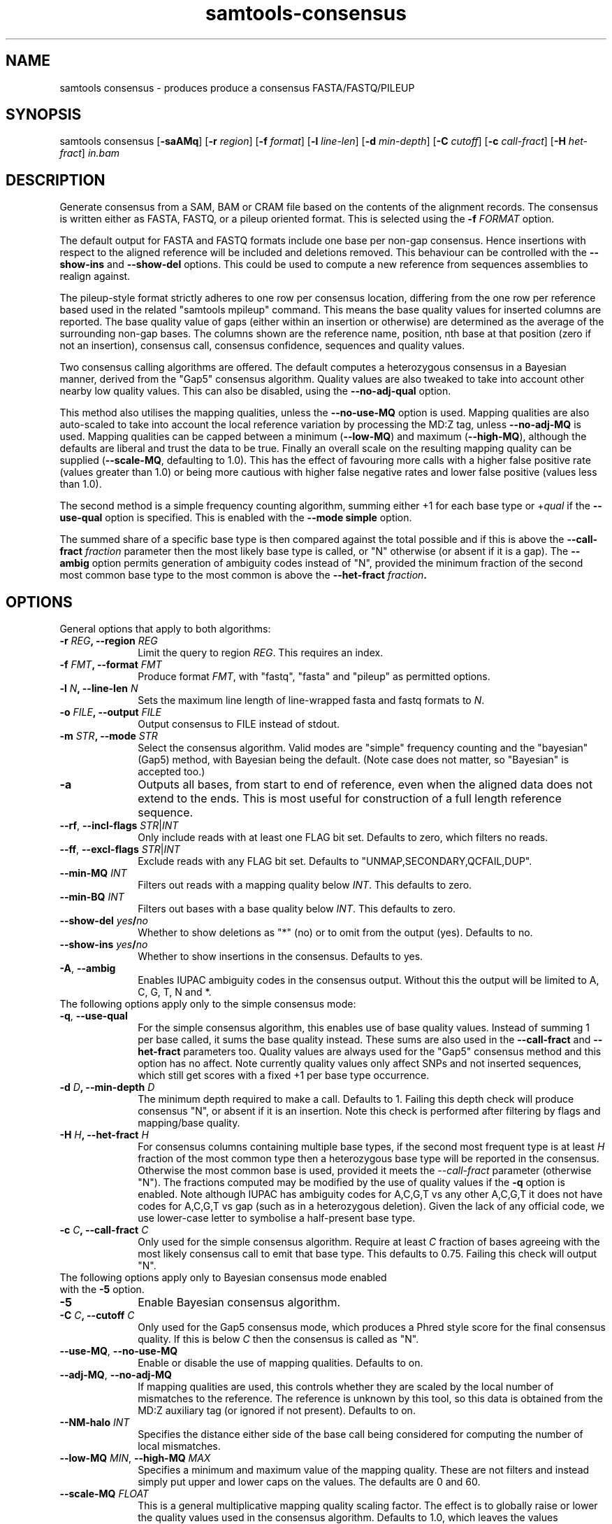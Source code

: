 '\" t
.TH samtools-consensus 1 "18 August 2022" "samtools-1.16" "Bioinformatics tools"
.SH NAME
samtools consensus \- produces produce a consensus FASTA/FASTQ/PILEUP
.\"
.\" Copyright (C) 2021 Genome Research Ltd.
.\"
.\" Author: James Bonfield <jkb@sanger.ac.uk>
.\"
.\" Permission is hereby granted, free of charge, to any person obtaining a
.\" copy of this software and associated documentation files (the "Software"),
.\" to deal in the Software without restriction, including without limitation
.\" the rights to use, copy, modify, merge, publish, distribute, sublicense,
.\" and/or sell copies of the Software, and to permit persons to whom the
.\" Software is furnished to do so, subject to the following conditions:
.\"
.\" The above copyright notice and this permission notice shall be included in
.\" all copies or substantial portions of the Software.
.\"
.\" THE SOFTWARE IS PROVIDED "AS IS", WITHOUT WARRANTY OF ANY KIND, EXPRESS OR
.\" IMPLIED, INCLUDING BUT NOT LIMITED TO THE WARRANTIES OF MERCHANTABILITY,
.\" FITNESS FOR A PARTICULAR PURPOSE AND NONINFRINGEMENT. IN NO EVENT SHALL
.\" THE AUTHORS OR COPYRIGHT HOLDERS BE LIABLE FOR ANY CLAIM, DAMAGES OR OTHER
.\" LIABILITY, WHETHER IN AN ACTION OF CONTRACT, TORT OR OTHERWISE, ARISING
.\" FROM, OUT OF OR IN CONNECTION WITH THE SOFTWARE OR THE USE OR OTHER
.\" DEALINGS IN THE SOFTWARE.
.
.\" For code blocks and examples (cf groff's Ultrix-specific man macros)
.de EX

.  in +\\$1
.  nf
.  ft CR
..
.de EE
.  ft
.  fi
.  in

..
.
.SH SYNOPSIS
.PP
samtools consensus
.RB [ -saAMq ]
.RB [ -r
.IR region ]
.RB [ -f
.IR format ]
.RB [ -l
.IR line-len ]
.RB [ -d
.IR min-depth ]
.RB [ -C
.IR cutoff ]
.RB [ -c
.IR call-fract ]
.RB [ -H
.IR het-fract ]
.I in.bam

.SH DESCRIPTION
.PP
Generate consensus from a SAM, BAM or CRAM file based on the contents
of the alignment records.  The consensus is written either as FASTA, 
FASTQ, or a pileup oriented format.  This is selected using the
.BI "-f " FORMAT
option.

The default output for FASTA and FASTQ formats include one base per
non-gap consensus.  Hence insertions with respect to the aligned
reference will be included and deletions removed.  This behaviour can
be controlled with the 
.B --show-ins
and
.B --show-del
options.  This could be used to compute a new reference from sequences
assemblies to realign against.

The pileup-style format strictly adheres to one row per consensus
location, differing from the one row per reference based used in the
related "samtools mpileup" command.  This means the base quality
values for inserted columns are reported.  The base quality value of
gaps (either within an insertion or otherwise) are determined as the
average of the surrounding non-gap bases.  The columns shown are the
reference name, position, nth base at that position (zero if not an
insertion), consensus call, consensus confidence, sequences and
quality values.

Two consensus calling algorithms are offered.  The default computes a
heterozygous consensus in a Bayesian manner, derived from the "Gap5"
consensus algorithm.  Quality values are also tweaked to take into
account other nearby low quality values.  This can also be disabled,
using the \fB--no-adj-qual\fR option.

This method also utilises the mapping qualities, unless the
\fB--no-use-MQ\fR option is used.  Mapping qualities are also
auto-scaled to take into account the local reference variation by
processing the MD:Z tag, unless \fB--no-adj-MQ\fR is used.  Mapping
qualities can be capped between a minimum (\fB--low-MQ\fR) and maximum
(\fB--high-MQ\fR), although the defaults are liberal and trust the
data to be true.  Finally an overall scale on the resulting mapping
quality can be supplied (\fB--scale-MQ\fR, defaulting to 1.0).  This
has the effect of favouring more calls with a higher false positive
rate (values greater than 1.0) or being more cautious with higher
false negative rates and lower false positive (values less than 1.0).

The second method is a simple frequency counting algorithm, summing
either +1 for each base type or
.RI + qual
if the
.B --use-qual
option is specified.  This is enabled with the \fB--mode simple\fR option.

The summed share of a specific base type
is then compared against the total possible and if this is above the
.BI "--call-fract " fraction
parameter then the most likely base type is called, or "N" otherwise (or
absent if it is a gap).  The
.B --ambig
option permits generation of ambiguity codes instead of "N", provided
the minimum fraction of the second most common base type to the most
common is above the
.BI "--het-fract " fraction .

.SH OPTIONS

General options that apply to both algorithms:

.TP 10
.BI "-r " REG ", --region " REG
Limit the query to region
.IR REG .
This requires an index.
.TP
.BI "-f " FMT ", --format " FMT
Produce format
.IR FMT ,
with "fastq", "fasta" and "pileup" as permitted options.
.TP
.BI "-l " N ", --line-len " N
Sets the maximum line length of line-wrapped fasta and fastq formats to
.IR N .
.TP
.BI "-o " FILE ", --output " FILE
Output consensus to FILE instead of stdout.
.TP
.BI "-m " STR ", --mode " STR
Select the consensus algorithm.  Valid modes are "simple" frequency
counting and the "bayesian" (Gap5) method, with Bayesian being the
default.  (Note case does not matter, so "Bayesian" is accepted too.)
.TP
.B -a
Outputs all bases, from start to end of reference, even when the
aligned data does not extend to the ends.  This is most useful for
construction of a full length reference sequence.

.TP
\fB--rf\fR, \fB--incl-flags\fR \fISTR\fR|\fIINT\fR
Only include reads with at least one FLAG bit set.  Defaults to zero,
which filters no reads.

.TP
\fB--ff\fR, \fB--excl-flags\fR \fISTR\fR|\fIINT\fR
Exclude reads with any FLAG bit set.  Defaults to
"UNMAP,SECONDARY,QCFAIL,DUP".

.TP
.BI "--min-MQ " INT
Filters out reads with a mapping quality below \fIINT\fR.  This
defaults to zero.

.TP
.BI "--min-BQ " INT
Filters out bases with a base quality below \fIINT\fR.  This defaults
to zero.

.TP
.BI --show-del " yes" / "no"
Whether to show deletions as "*" (no) or to omit from the output
(yes).  Defaults to no.

.TP
.BI --show-ins " yes" / "no"
Whether to show insertions in the consensus.  Defaults to yes.

.TP
.BR -A ", " --ambig
Enables IUPAC ambiguity codes in the consensus output.  Without this
the output will be limited to A, C, G, T, N and *.

.TP 0
The following options apply only to the simple consensus mode:

.TP 10
.BR "-q" ", " --use-qual
For the simple consensus algorithm, this enables use of base quality
values.  Instead of summing 1 per base called, it sums the base
quality instead.  These sums are also used in the
.B --call-fract
and
.B --het-fract
parameters too.  Quality values are always used for the "Gap5"
consensus method and this option has no affect.
Note currently  quality values only affect SNPs and not inserted
sequences, which still get scores with a fixed +1 per base type occurrence.

.TP
.BI "-d " D ", --min-depth " D
The minimum depth required to make a call.  Defaults to 1.  Failing
this depth check will produce consensus "N", or absent if it is an
insertion.  Note this check is performed after filtering by flags
and mapping/base quality.

.TP
.BI "-H " H ", --het-fract " H
For consensus columns containing multiple base types, if the second
most frequent type is at least
.I H
fraction of the most common type then a heterozygous base type will be
reported in the consensus.  Otherwise the most common base is used,
provided it meets the
.I --call-fract
parameter (otherwise "N").  The fractions computed may be modified by
the use of quality values if the
.B -q
option is enabled.
Note although IUPAC has ambiguity codes for A,C,G,T vs any other
A,C,G,T it does not have codes for A,C,G,T vs gap (such as in a
heterozygous deletion).  Given the lack of any official code, we
use lower-case letter to symbolise a half-present base type.

.TP
.BI "-c " C ", --call-fract " C
Only used for the simple consensus algorithm.  Require at least
.I C
fraction of bases agreeing with the most likely consensus call to emit
that base type.  This defaults to 0.75.  Failing this check will
output "N".


.TP 0
The following options apply only to Bayesian consensus mode enabled
with the \fB-5\fR option.

.TP 10
.B -5
Enable Bayesian consensus algorithm.

.TP
.BI "-C " C ", --cutoff " C
Only used for the Gap5 consensus mode, which produces a Phred style
score for the final consensus quality.  If this is below
.I C
then the consensus is called as "N".

.TP
.BR "--use-MQ" ", " "--no-use-MQ"
Enable or disable the use of mapping qualities.  Defaults to on.

.TP
.BR "--adj-MQ" ", " "--no-adj-MQ"
If mapping qualities are used, this controls whether they are scaled
by the local number of mismatches to the reference.  The reference is
unknown by this tool, so this data is obtained from the MD:Z auxiliary
tag (or ignored if not present).  Defaults to on.

.TP
.BI "--NM-halo " INT
Specifies the distance either side of the base call being considered
for computing the number of local mismatches.

.TP
\fB--low-MQ \fIMIN\fR, \fB--high-MQ \fIMAX\fR
Specifies a minimum and maximum value of the mapping quality.  These
are not filters and instead simply put upper and lower caps on the
values.  The defaults are 0 and 60.

.TP
.BI "--scale-MQ " FLOAT
This is a general multiplicative  mapping quality scaling factor.  The
effect is to globally raise or lower the quality values used in the
consensus algorithm.  Defaults to 1.0, which leaves the values unchanged.

.TP
.BI "--P-het " FLOAT
Controls the likelihood of any position being a heterozygous site.
Defaults to 1e-4.  Smaller numbers makes the algorithm more likely to
call a pure base type.  Note the algorithm will always compute the
probability of the base being homozygous vs heterozygous, irrespective
of whether the output is reported as ambiguous (it will be "N" if
deemed to be heterozygous without \fB--ambig\fR mode enabled).

.SH EXAMPLES
.IP -
Create a modified FASTA reference that has a 1:1 coordinate correspondence with the original reference used in alignment.
.EX 2
samtools consensus -a --show-ins no in.bam -o ref.fa
.EE

.IP -
Create a FASTQ file for the contigs with aligned data, including insertions.
.EX 2
samtools consensus -f fastq in.bam -o cons.fq
.EE

.SH AUTHOR
.PP
Written by James Bonfield from the Sanger Institute.

.SH SEE ALSO
.IR samtools (1),
.IR samtools-mpileup (1),
.PP
Samtools website: <http://www.htslib.org/>
